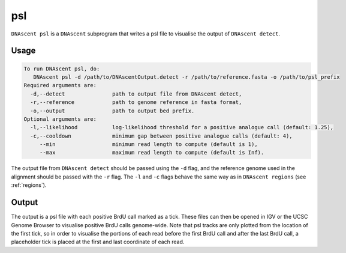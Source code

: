 .. _psl:

psl
===============================

``DNAscent psl`` is a ``DNAscent`` subprogram that writes a psl file to visualise the output of ``DNAscent detect``.

Usage
-----

.. code-block:: console

   To run DNAscent psl, do:
      DNAscent psl -d /path/to/DNAscentOutput.detect -r /path/to/reference.fasta -o /path/to/psl_prefix
   Required arguments are:
     -d,--detect               path to output file from DNAscent detect,
     -r,--reference            path to genome reference in fasta format,
     -o,--output               path to output bed prefix.
   Optional arguments are:
     -l,--likelihood           log-likelihood threshold for a positive analogue call (default: 1.25),
     -c,--cooldown             minimum gap between positive analogue calls (default: 4),
        --min                  minimum read length to compute (default is 1),
        --max                  maximum read length to compute (default is Inf).

The output file from ``DNAscent detect`` should be passed using the ``-d`` flag, and the reference genome used in the alignment should be passed with the ``-r`` flag.  The ``-l`` and ``-c`` flags behave the same way as in ``DNAscent regions`` (see :ref:`regions`).


Output
------

The output is a psl file with each positive BrdU call marked as a tick.  These files can then be opened in IGV or the UCSC Genome Browser to visualise positive BrdU calls genome-wide.  Note that psl tracks are only plotted from the location of the first tick, so in order to visualise the portions of each read before the first BrdU call and after the last BrdU call, a placeholder tick is placed at the first and last coordinate of each read.
